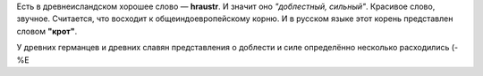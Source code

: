 .. title: Íslenska
.. slug: islenska
.. date: 2006-12-17 17:12:18
.. tags: lang

Есть в древнеисландском хорошее слово — **hraustr**. И значит оно
*"доблестный, сильный"*. Красивое слово, звучное. Считается, что
восходит к общеиндоевропейскому корню. И в русском языке этот корень
представлен словом **"крот"**.

У древних германцев и древних славян представления о доблести и силе
определённо несколько расходились (-%Е

